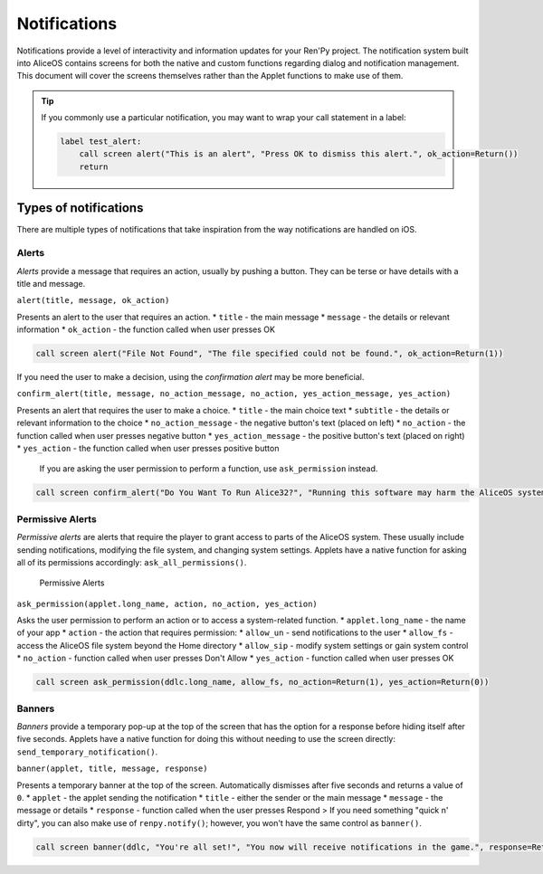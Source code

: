 Notifications
=============

Notifications provide a level of interactivity and information updates
for your Ren'Py project. The notification system built into AliceOS
contains screens for both the native and custom functions regarding
dialog and notification management. This document will cover the screens
themselves rather than the Applet functions to make use of them.

.. tip:: If you commonly use a particular notification, you may want to
         wrap your call statement in a label:

         .. code::

            label test_alert:
                call screen alert("This is an alert", "Press OK to dismiss this alert.", ok_action=Return())
                return



Types of notifications
----------------------

There are multiple types of notifications that take inspiration from the
way notifications are handled on iOS.

Alerts
~~~~~~

*Alerts* provide a message that requires an action, usually by pushing a
button. They can be terse or have details with a title and message.
|Alerts|

``alert(title, message, ok_action)``

Presents an alert to the user that requires an action. \* ``title`` -
the main message \* ``message`` - the details or relevant information \*
``ok_action`` - the function called when user presses OK

.. code::

    call screen alert("File Not Found", "The file specified could not be found.", ok_action=Return(1))

If you need the user to make a decision, using the *confirmation alert*
may be more beneficial.

``confirm_alert(title, message, no_action_message, no_action, yes_action_message, yes_action)``

Presents an alert that requires the user to make a choice. \* ``title``
- the main choice text \* ``subtitle`` - the details or relevant
information to the choice \* ``no_action_message`` - the negative
button's text (placed on left) \* ``no_action`` - the function called
when user presses negative button \* ``yes_action_message`` - the
positive button's text (placed on right) \* ``yes_action`` - the
function called when user presses positive button

    If you are asking the user permission to perform a function, use
    ``ask_permission`` instead.

.. code::

    call screen confirm_alert("Do You Want To Run Alice32?", "Running this software may harm the AliceOS system.", "Don't Run", no_action=Return(1), "Run Anyway", yes_action=Return(0))

Permissive Alerts
~~~~~~~~~~~~~~~~~

*Permissive alerts* are alerts that require the player to grant access
to parts of the AliceOS system. These usually include sending
notifications, modifying the file system, and changing system settings.
Applets have a native function for asking all of its permissions
accordingly: ``ask_all_permissions()``.

.. figure:: https://imgur.com/quWQALX.png
   :alt: Permissive Alerts

   Permissive Alerts

``ask_permission(applet.long_name, action, no_action, yes_action)``

Asks the user permission to perform an action or to access a
system-related function. \* ``applet.long_name`` - the name of your app
\* ``action`` - the action that requires permission: \* ``allow_un`` -
send notifications to the user \* ``allow_fs`` - access the AliceOS file
system beyond the Home directory \* ``allow_sip`` - modify system
settings or gain system control \* ``no_action`` - function called when
user presses Don't Allow \* ``yes_action`` - function called when user
presses OK

.. code::

    call screen ask_permission(ddlc.long_name, allow_fs, no_action=Return(1), yes_action=Return(0))

Banners
~~~~~~~

*Banners* provide a temporary pop-up at the top of the screen that has
the option for a response before hiding itself after five seconds.
Applets have a native function for doing this without needing to use the
screen directly: ``send_temporary_notification()``. |Banners|

``banner(applet, title, message, response)``

Presents a temporary banner at the top of the screen. Automatically
dismisses after five seconds and returns a value of ``0``. \* ``applet``
- the applet sending the notification \* ``title`` - either the sender
or the main message \* ``message`` - the message or details \*
``response`` - function called when the user presses Respond > If you
need something "quick n' dirty", you can also make use of
``renpy.notify()``; however, you won't have the same control as
``banner()``.

.. code::

    call screen banner(ddlc, "You're all set!", "You now will receive notifications in the game.", response=Return(1))

.. |Alerts| image:: https://imgur.com/lGlEmZu.png
.. |Banners| image:: https://imgur.com/kKpx6ji.png

